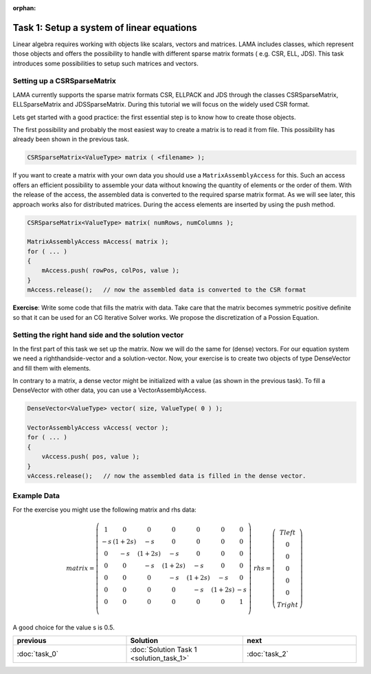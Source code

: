 :orphan:

Task 1: Setup a system of linear equations
------------------------------------------

Linear algebra requires working with objects like scalars, vectors and matrices.
LAMA includes classes, which represent those objects and offers the possibility
to handle with different sparse matrix formats ( e.g. CSR, ELL, JDS). This task
introduces some possibilities to setup such matrices and vectors.

Setting up a CSRSparseMatrix
^^^^^^^^^^^^^^^^^^^^^^^^^^^^

LAMA currently supports the sparse matrix formats CSR, ELLPACK and JDS through
the classes CSRSparseMatrix, ELLSparseMatrix and JDSSparseMatrix. During this
tutorial we will focus on the widely used CSR format.

Lets get started with a good practice: the first essential step is to know how
to create those objects. 

The first possibility and probably the most easiest way to create a matrix is
to read it from file. This possibility has already been shown in the previous
task. 

.. code-block:: c++

    CSRSparseMatrix<ValueType> matrix ( <filename> );

If you want to create a matrix with your own data you should use a 
``MatrixAssemblyAccess`` for this. Such an access offers an efficient
possibility to assemble your data without knowing the quantity of
elements or the order of them. With the release of the access,
the assembled data is converted to the required sparse matrix format.
As we will see later, this approach works also for distributed matrices.
During the access elements are inserted by using the
push method. 

.. code-block:: c++

    CSRSparseMatrix<ValueType> matrix( numRows, numColumns );
    
    MatrixAssemblyAccess mAccess( matrix );
    for ( ... )
    {
        mAccess.push( rowPos, colPos, value );
    }
    mAccess.release();   // now the assembled data is converted to the CSR format

**Exercise**: Write some code that fills the matrix with data.
Take care that the matrix becomes symmetric positive definite so
that it can be used for an CG Iterative Solver works. We propose the
discretization of a Possion Equation.

Setting the right hand side and the solution vector
^^^^^^^^^^^^^^^^^^^^^^^^^^^^^^^^^^^^^^^^^^^^^^^^^^^

In the first part of this task we set up the matrix. Now we will do the same for (dense) vectors.
For our equation system we need a righthandside-vector and a solution-vector.
Now, your exercise is to create two objects of type DenseVector and fill them
with elements. 

In contrary to a matrix, a dense vector might be initialized
with a value (as shown in the previous task).
To fill a DenseVector with other data, you can use a VectorAssemblyAccess. 

.. code-block:: c++

    DenseVector<ValueType> vector( size, ValueType( 0 ) );
    
    VectorAssemblyAccess vAccess( vector );
    for ( ... )
    {
        vAccess.push( pos, value );
    }
    vAccess.release();   // now the assembled data is filled in the dense vector.

Example Data
^^^^^^^^^^^^

For the exercise you might use the following matrix and rhs data:

.. math::

    matrix = 
  \left(\begin{matrix} 
    1  & 0 & 0 & 0 & 0 & 0 & 0  \\
    -s & (1+2s) & -s & 0 & 0 & 0 & 0 \\
    0  & -s & (1+2s) & -s & 0 & 0 & 0 \\
    0  & 0 & -s & (1+2s) & -s & 0 & 0 \\
    0  & 0 & 0 & -s & (1+2s) & -s & 0 \\
    0  & 0 & 0 & 0 & -s & (1+2s) & -s \\
    0  & 0 & 0 & 0  & 0 & 0 & 1 \\
    \end{matrix}\right) 
    \;
    rhs = 
  \left(\begin{matrix} Tleft \\
    0 \\
    0 \\
    0 \\
    0 \\
    0 \\
    Tright \end{matrix}\right)    

A good choice for the value s is 0.5.

.. csv-table:: 
   :header: "previous", "Solution", "next"
   :widths: 330, 340, 330

   ":doc:`task_0`", :doc:`Solution Task 1 <solution_task_1>`, ":doc:`task_2`"
